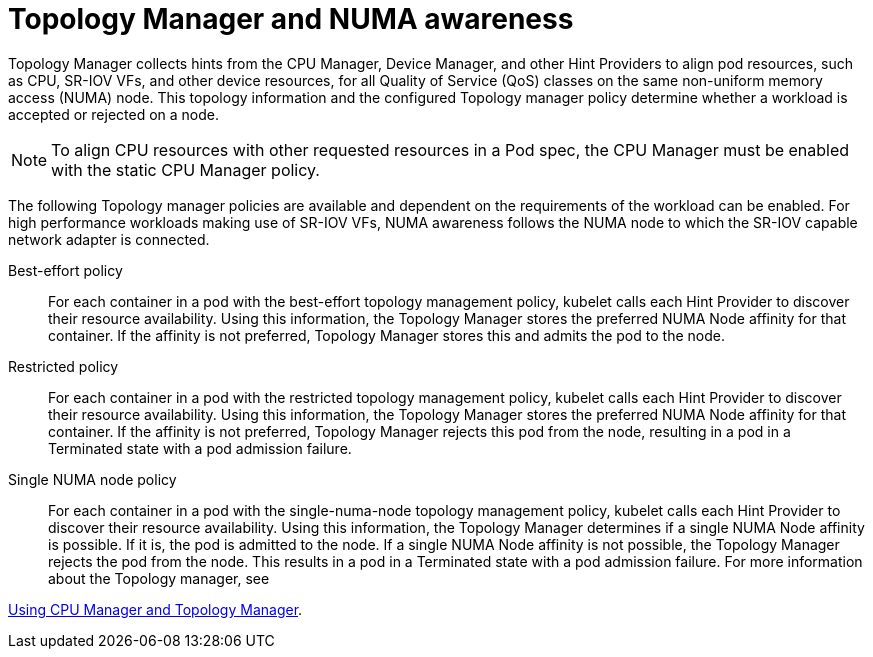 [id="cnf-best-practices-topology-manager-and-numa-awareness"]
= Topology Manager and NUMA awareness

Topology Manager collects hints from the CPU Manager, Device Manager, and other Hint Providers to align pod resources, such as CPU, SR-IOV VFs, and other device resources, for all Quality of Service (QoS) classes on the same non-uniform memory access (NUMA) node. This topology information and the configured Topology manager policy determine whether a workload is accepted or rejected on a node.

[NOTE]
====
To align CPU resources with other requested resources in a Pod spec, the CPU Manager must be enabled with the static CPU Manager policy.
====

The following Topology manager policies are available and dependent on the requirements of the workload can be enabled. For high performance workloads making use of SR-IOV VFs, NUMA awareness follows the NUMA node to which the SR-IOV capable network adapter is connected.

Best-effort policy::
For each container in a pod with the best-effort topology management policy, kubelet calls each Hint Provider to discover their resource availability. Using this information, the Topology Manager stores the preferred NUMA Node affinity for that container. If the affinity is not preferred, Topology Manager stores this and admits the pod to the node.

Restricted policy::
For each container in a pod with the restricted topology management policy, kubelet calls each Hint Provider to discover their resource availability. Using this information, the Topology Manager stores the preferred NUMA Node affinity for that container. If the affinity is not preferred, Topology Manager rejects this pod from the node, resulting in a pod in a Terminated state with a pod admission failure.

Single NUMA node policy::
For each container in a pod with the single-numa-node topology management policy, kubelet calls each Hint Provider to discover their resource availability. Using this information, the Topology Manager determines if a single NUMA Node affinity is possible. If it is, the pod is admitted to the node. If a single NUMA Node affinity is not possible, the Topology Manager rejects the pod from the node. This results in a pod in a Terminated state with a pod admission failure. For more information about the Topology manager, see

link:https://docs.openshift.com/container-platform/latest/scalability_and_performance/using-cpu-manager.html[Using CPU Manager and Topology Manager].
